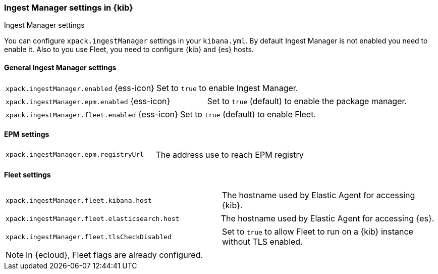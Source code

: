 [role="xpack"]
[[ingest-manager-settings-kb]]
=== Ingest Manager settings in {kib}
++++
<titleabbrev>Ingest Manager settings</titleabbrev>
++++

You can configure `xpack.ingestManager` settings in your `kibana.yml`. 
By default Ingest Manager is not enabled you need to enable it. Also to you use Fleet, you need to configure {kib} and {es} hosts.

[[general-ingest-manager-settings-kb]]
==== General Ingest Manager settings

[cols="2*<"]
|===
| `xpack.ingestManager.enabled` {ess-icon}
  | Set to `true` to enable Ingest Manager. 
|===

[cols="2*<"]
|===
| `xpack.ingestManager.epm.enabled` {ess-icon}
  | Set to `true` (default) to enable the package manager. 
|===

[cols="2*<"]
|===
| `xpack.ingestManager.fleet.enabled` {ess-icon}
  | Set to `true` (default) to enable Fleet. 
|===

[[ingest-manager-data-visualizer-settings]]

==== EPM settings

[cols="2*<"]
|===
| `xpack.ingestManager.epm.registryUrl`
  | The address use to reach EPM registry
|===

==== Fleet settings

[cols="2*<"]
|===
| `xpack.ingestManager.fleet.kibana.host`
  | The hostname used by Elastic Agent for accessing {kib}.
|===

[cols="2*<"]
|===
| `xpack.ingestManager.fleet.elasticsearch.host`
  | The hostname used by Elastic Agent for accessing {es}.
|===

[cols="2*<"]
|===
| `xpack.ingestManager.fleet.tlsCheckDisabled`
  | Set to `true` to allow Fleet to run on a {kib} instance without TLS enabled.
|===

[NOTE]
====
In {ecloud}, Fleet flags are already configured.
====
